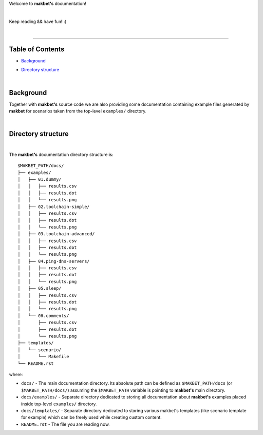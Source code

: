 Welcome to **makbet's** documentation!

|

Keep reading && have fun! :)

|

----

**Table of Contents**
---------------------

- | `Background`_
- | `Directory structure`_

|

**Background**
--------------

Together with **makbet's** source code we are also providing some documentation
containing example files generated by **makbet** for scenarios taken from the
top-level ``examples/`` directory.

|

**Directory structure**
-----------------------

|

The **makbet's** documentation directory structure is:

::

  $MAKBET_PATH/docs/
  ├── examples/
  │   ├── 01.dummy/
  │   │   ├── results.csv
  │   │   ├── results.dot
  │   │   └── results.png
  │   ├── 02.toolchain-simple/
  │   │   ├── results.csv
  │   │   ├── results.dot
  │   │   └── results.png
  │   ├── 03.toolchain-advanced/
  │   │   ├── results.csv
  │   │   ├── results.dot
  │   │   └── results.png
  │   ├── 04.ping-dns-servers/
  │   │   ├── results.csv
  │   │   ├── results.dot
  │   │   └── results.png
  │   ├── 05.sleep/
  │   │   ├── results.csv
  │   │   ├── results.dot
  │   │   └── results.png
  │   └── 06.comments/
  │       ├── results.csv
  │       ├── results.dot
  │       └── results.png
  ├── templates/
  │   └── scenario/
  │       └── Makefile
  └── README.rst

where:

- ``docs/`` - The main documentation directory.  Its absolute path can be
  defined as ``$MAKBET_PATH/docs`` (or ``$MAKBET_PATH/docs/``) assuming the
  ``$MAKBET_PATH`` variable is pointing to **makbet's** main directory.
- ``docs/examples/`` - Separate directory dedicated to storing all
  documentation about **makbet's** examples placed inside top-level
  ``examples/`` directory.
- ``docs/templates/`` - Separate directory dedicated to storing various makbet's
  templates (like scenario template for example) which can be freely used while
  creating custom content.
- ``README.rst`` - The file you are reading now.


.. End of file

